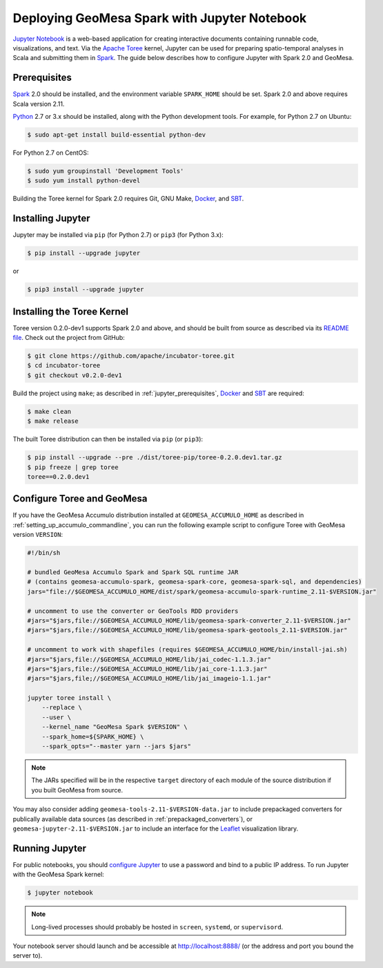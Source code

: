 Deploying GeoMesa Spark with Jupyter Notebook
=============================================

`Jupyter Notebook`_ is a web-based application for creating interactive documents containing runnable code, visualizations, and text. Via the `Apache Toree`_ kernel, Jupyter can be used for preparing spatio-temporal analyses in Scala and submitting them in `Spark`_. The guide below describes how to configure Jupyter with Spark 2.0 and GeoMesa.

.. _jupyter_prerequisites:

Prerequisites
-------------

`Spark`_ 2.0 should be installed, and the environment variable ``SPARK_HOME`` should be set. Spark 2.0 and above requires Scala version 2.11.

`Python`_ 2.7 or 3.x should be installed, along with the Python development tools. For example, for Python 2.7 on Ubuntu:

.. code-block:: bash

    $ sudo apt-get install build-essential python-dev

For Python 2.7 on CentOS:

.. code-block:: bash

   $ sudo yum groupinstall 'Development Tools'
   $ sudo yum install python-devel

Building the Toree kernel for Spark 2.0 requires Git, GNU Make, `Docker`_, and `SBT`_.

Installing Jupyter
------------------

Jupyter may be installed via ``pip`` (for Python 2.7) or ``pip3`` (for Python 3.x):

.. code-block:: bash

    $ pip install --upgrade jupyter

or

.. code-block:: bash

    $ pip3 install --upgrade jupyter

Installing the Toree Kernel
---------------------------

Toree version 0.2.0-dev1 supports Spark 2.0 and above, and should be built from source as described via its `README file`_. Check out the project from GitHub:

.. _README file: https://github.com/apache/incubator-toree/blob/master/README.md

.. code-block:: bash

    $ git clone https://github.com/apache/incubator-toree.git
    $ cd incubator-toree
    $ git checkout v0.2.0-dev1

Build the project using ``make``; as described in :ref:`jupyter_prerequisites`, `Docker`_ and `SBT`_ are required:

.. code-block:: bash

    $ make clean
    $ make release

The built Toree distribution can then be installed via ``pip`` (or ``pip3``):

.. code-block:: bash

    $ pip install --upgrade --pre ./dist/toree-pip/toree-0.2.0.dev1.tar.gz
    $ pip freeze | grep toree
    toree==0.2.0.dev1

Configure Toree and GeoMesa
---------------------------

If you have the GeoMesa Accumulo distribution installed at ``GEOMESA_ACCUMULO_HOME`` as described in :ref:`setting_up_accumulo_commandline`, you can run the following example script to configure Toree with GeoMesa version ``VERSION``:

.. code-block:: bash

    #!/bin/sh

    # bundled GeoMesa Accumulo Spark and Spark SQL runtime JAR
    # (contains geomesa-accumulo-spark, geomesa-spark-core, geomesa-spark-sql, and dependencies)
    jars="file://$GEOMESA_ACCUMULO_HOME/dist/spark/geomesa-accumulo-spark-runtime_2.11-$VERSION.jar"

    # uncomment to use the converter or GeoTools RDD providers
    #jars="$jars,file://$GEOMESA_ACCUMULO_HOME/lib/geomesa-spark-converter_2.11-$VERSION.jar"
    #jars="$jars,file://$GEOMESA_ACCUMULO_HOME/lib/geomesa-spark-geotools_2.11-$VERSION.jar"

    # uncomment to work with shapefiles (requires $GEOMESA_ACCUMULO_HOME/bin/install-jai.sh)
    #jars="$jars,file://$GEOMESA_ACCUMULO_HOME/lib/jai_codec-1.1.3.jar"
    #jars="$jars,file://$GEOMESA_ACCUMULO_HOME/lib/jai_core-1.1.3.jar"
    #jars="$jars,file;//$GEOMESA_ACCUMULO_HOME/lib/jai_imageio-1.1.jar"

    jupyter toree install \
        --replace \
        --user \
        --kernel_name "GeoMesa Spark $VERSION" \
        --spark_home=${SPARK_HOME} \
        --spark_opts="--master yarn --jars $jars"

.. note::

    The JARs specified will be in the respective ``target`` directory of each module of the source distribution if you built GeoMesa from source.

You may also consider adding ``geomesa-tools-2.11-$VERSION-data.jar`` to include prepackaged converters for publically available data sources (as described in :ref:`prepackaged_converters`), or ``geomesa-jupyter-2.11-$VERSION.jar`` to include an interface for the `Leaflet`_ visualization library.

Running Jupyter
---------------

For public notebooks, you should `configure Jupyter`_ to use a password and bind to a public IP address. To run Jupyter with the GeoMesa Spark kernel:

.. _configure Jupyter: http://jupyter-notebook.readthedocs.io/en/latest/public_server.html#running-a-notebook-server

.. code-block:: bash

    $ jupyter notebook

.. note::

    Long-lived processes should probably be hosted in ``screen``, ``systemd``,
    or ``supervisord``.

Your notebook server should launch and be accessible at http://localhost:8888/ (or the address and port you bound the server to).

.. _Apache Toree: https://toree.apache.org/
.. _Docker: https://www.docker.com/
.. _Jupyter Notebook: http://jupyter.org/
.. _Leaflet: http://leafletjs.com/
.. _Python: https://www.python.org/
.. _SBT: http://www.scala-sbt.org/
.. _Spark: http://spark.apache.org/